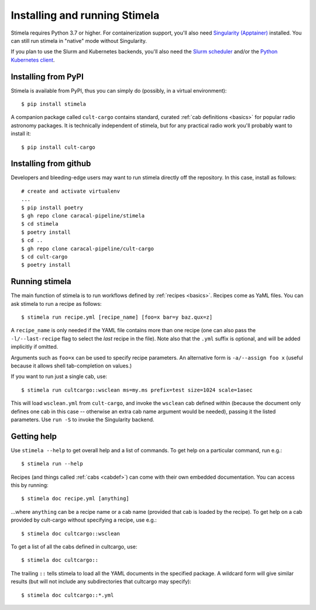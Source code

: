 .. highlight: yml
.. _installation:

Installing and running Stimela
##############################


Stimela requires Python 3.7 or higher. For containerization support, you'll also need `Singularity (Apptainer) <https://apptainer.org/>`_ installed. You can still run stimela in "native" mode without Singularity. 

If you plan to use the Slurm and Kubernetes backends, you'll also need the `Slurm scheduler <https://slurm.schedmd.com/>`_ and/or the `Python Kubernetes client <https://pypi.org/project/kubernetes/>`_.

Installing from PyPI
====================

Stimela is available from PyPI, thus you can simply do (possibly, in a virtual environment)::
    
    $ pip install stimela

A companion package called ``cult-cargo`` contains standard, curated :ref:`cab definitions <basics>` for popular radio astronomy packages. It is technically independent of stimela, but for any practical radio work you'll probably want to install it::

    $ pip install cult-cargo

Installing from github
======================

Developers and bleeding-edge users may want to run stimela directly off the repository. In this case, install as follows::


    # create and activate virtualenv
    ...
    $ pip install poetry
    $ gh repo clone caracal-pipeline/stimela
    $ cd stimela
    $ poetry install
    $ cd ..
    $ gh repo clone caracal-pipeline/cult-cargo
    $ cd cult-cargo
    $ poetry install


Running stimela
===============

The main function of stimela is to run workflows defined by :ref:`recipes <basics>`. Recipes come as YaML files. 
You can ask stimela to run a recipe as follows::

  $ stimela run recipe.yml [recipe_name] [foo=x bar=y baz.qux=z]

A ``recipe_name`` is only needed if the YAML file contains more than one recipe (one can also pass the ``-l/--last-recipe`` flag to select the *last* recipe in the file). Note also that the ``.yml`` suffix is optional, and will be added implicitly if omitted.

Arguments such as ``foo=x`` can be used to specify recipe parameters. An alternative form is ``-a/--assign foo x`` (useful because it allows shell tab-completion on values.)

If you want to run just a single cab, use::

  $ stimela run cultcargo::wsclean ms=my.ms prefix=test size=1024 scale=1asec

This will load ``wsclean.yml`` from ``cult-cargo``, and invoke the ``wsclean`` cab defined within (because the document only defines one cab in this case -- otherwise an extra cab name argument would be needed), passing it the listed parameters. Use ``run -S`` to invoke the Singularity backend.


Getting help
============

Use ``stimela --help`` to get overall help and a list of commands. To get help on a particular command, run e.g.::

    $ stimela run --help

Recipes (and things called :ref:`cabs <cabdef>`) can come with their own embedded documentation. You can access this by running::

    $ stimela doc recipe.yml [anything]

...where ``anything`` can be a recipe name or a cab name (provided that cab is loaded by the recipe). To get help on a cab provided by cult-cargo without specifying a recipe, use e.g.::

    $ stimela doc cultcargo::wsclean

To get a list of all the cabs defined in cultcargo, use::

    $ stimela doc cultcargo::

The trailing ``::`` tells stimela to load all the YAML documents in the specified package. A wildcard form will give similar results (but will not include any subdirectories that cultcargo may specify)::

    $ stimela doc cultcargo::*.yml






